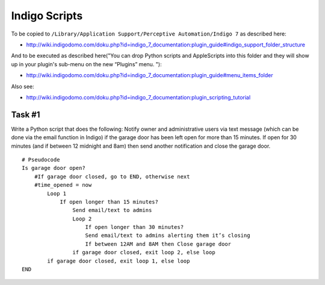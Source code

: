 Indigo Scripts
==============

To be copied to ``/Library/Application Support/Perceptive Automation/Indigo 7`` as described here:

- http://wiki.indigodomo.com/doku.php?id=indigo_7_documentation:plugin_guide#indigo_support_folder_structure

And to be executed as described here("You can drop Python scripts and AppleScripts into this folder and they will show up in your plugin's sub-menu on the new “Plugins” menu. "):

- http://wiki.indigodomo.com/doku.php?id=indigo_7_documentation:plugin_guide#menu_items_folder

Also see:

- http://wiki.indigodomo.com/doku.php?id=indigo_7_documentation:plugin_scripting_tutorial

Task #1
-------

Write a Python script that does the following: Notify owner and administrative users via text message (which can be done via the email function in Indigo) if the garage door has been left open for more than 15 minutes. If open for 30 minutes (and if between 12 midnight and 8am) then send another notification and close the garage door.

::

    # Pseudocode
    Is garage door open?
        #If garage door closed, go to END, otherwise next
        #time_opened = now
            Loop 1
                If open longer than 15 minutes?
                    Send email/text to admins
                    Loop 2
                        If open longer than 30 minutes?
                        Send email/text to admins alerting them it’s closing
                        If between 12AM and 8AM then Close garage door
                    if garage door closed, exit loop 2, else loop
            if garage door closed, exit loop 1, else loop
    END
